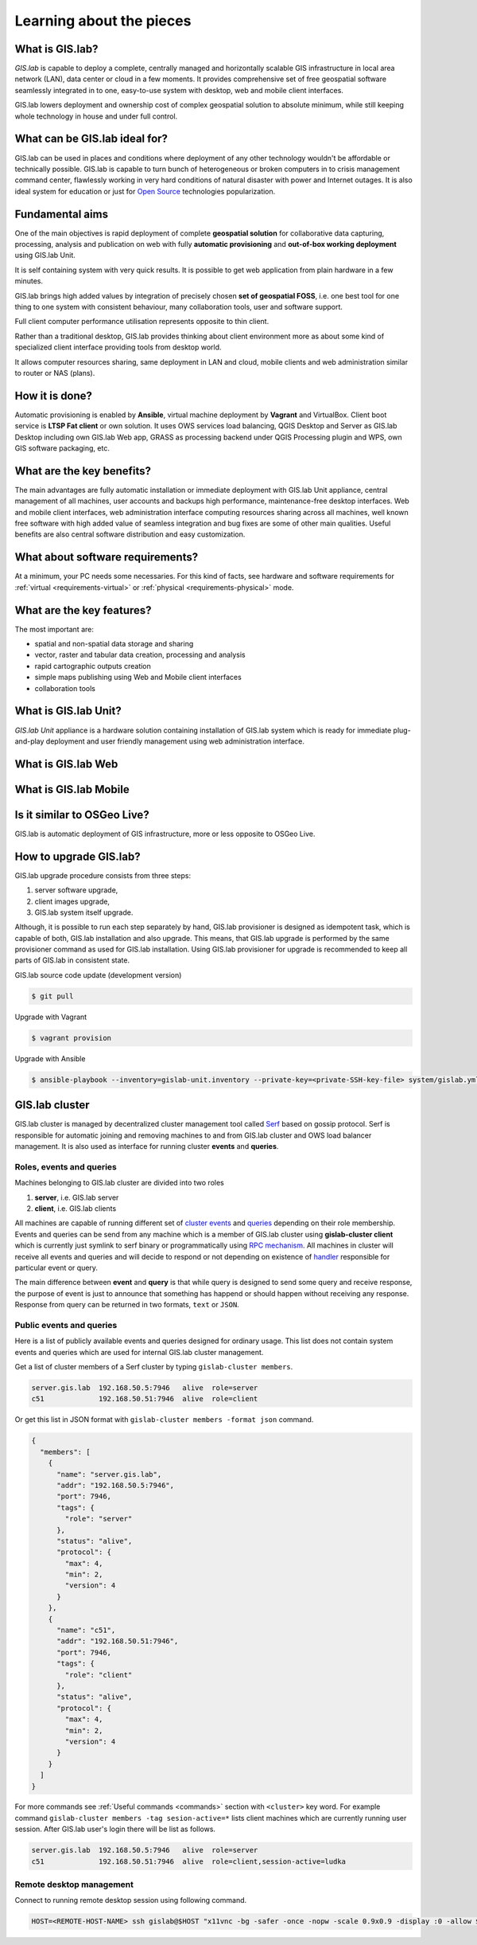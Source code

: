 .. _about:

*************************
Learning about the pieces
*************************

.. _gislab:

================
What is GIS.lab?
================

*GIS.lab* is capable to deploy a complete, centrally managed 
and horizontally scalable GIS infrastructure in local area network (LAN), 
data center or cloud in a few moments. 
It provides comprehensive set of free geospatial software 
seamlessly integrated in to one, easy-to-use system with desktop, web and mobile 
client interfaces.

GIS.lab lowers deployment and ownership cost of complex geospatial solution 
to absolute minimum, while still keeping whole technology in house and under 
full control.

==============================
What can be GIS.lab ideal for?
==============================

GIS.lab can be used in places and conditions where deployment of any other 
technology wouldn't be affordable or technically possible. GIS.lab is capable 
to turn bunch of heterogeneous or broken computers in to crisis management 
command center, flawlessly working in very hard conditions of natural disaster 
with power and Internet outages. It is also ideal system for education or just 
for `Open Source <https://en.wikipedia.org/wiki/Open-source_software>`_ 
technologies popularization.

================
Fundamental aims
================

One of the main objectives is rapid deployment of complete **geospatial solution** 
for collaborative data capturing, processing, analysis and publication on web
with fully **automatic provisioning** and **out-of-box working deployment** 
using GIS.lab Unit.

It is self containing system with very quick results. It is possible to get web
application from plain hardware in a few minutes.

GIS.lab brings high added values by integration of precisely chosen **set of 
geospatial FOSS**, i.e. one best tool for one thing to one system with 
consistent behaviour, many collaboration tools, user and software support.

Full client computer performance utilisation represents opposite to thin client.

Rather than a traditional desktop, GIS.lab provides thinking about client 
environment more as about some kind of specialized client interface 
providing tools from desktop world. 

It allows computer resources sharing, same deployment in LAN and cloud, 
mobile clients and web administration similar to router or NAS (plans).

===============
How it is done?
===============

Automatic provisioning is enabled by **Ansible**, virtual machine deployment by 
**Vagrant** and VirtualBox. Client boot service is **LTSP Fat client** or 
own solution. It uses OWS services load balancing, QGIS Desktop and Server as 
GIS.lab Desktop including own GIS.lab Web app, GRASS as processing backend 
under QGIS Processing plugin and WPS, own GIS software packaging, etc.

==========================
What are the key benefits?
==========================

The main advantages are fully automatic installation or immediate deployment 
with GIS.lab Unit appliance, central management of all machines, user accounts 
and backups high performance, maintenance-free desktop interfaces. 
Web and mobile client interfaces, web administration interface computing 
resources sharing across all machines, 
well known free software with high added value of seamless integration 
and bug fixes are some of other main qualities. Useful benefits are also
central software distribution and easy customization.

=================================
What about software requirements?
=================================

At a minimum, your PC needs some necessaries. For this kind of facts,
see hardware and software requirements for 
:ref:`virtual <requirements-virtual>` or :ref:`physical <requirements-physical>` 
mode.

==========================
What are the key features?
==========================

The most important are:

* spatial and non-spatial data storage and sharing
* vector, raster and tabular data creation, processing and analysis
* rapid cartographic outputs creation
* simple maps publishing using Web and Mobile client interfaces
* collaboration tools

.. _gislab-unit:

=====================
What is GIS.lab Unit?
=====================

*GIS.lab Unit* appliance is a hardware solution containing installation of 
GIS.lab system which is ready for immediate plug-and-play deployment and 
user friendly management using web administration interface.

.. _gislab-web:

===================
What is GIS.lab Web
===================

.. todo:: |todo| GIS.lab Web

.. _gislab-mobile:

======================
What is GIS.lab Mobile
======================

.. todo:: |todo| GIS.lab Mobile

============================
Is it similar to OSGeo Live? 
============================

GIS.lab is automatic deployment of GIS infrastructure, more or less opposite to 
OSGeo Live.

.. todo:: |todo| Most significant differences ...

=======================
How to upgrade GIS.lab?
=======================

GIS.lab upgrade procedure consists from three steps: 

1. server software upgrade,
2. client images upgrade, 
3. GIS.lab system itself upgrade.

Although, it is possible to run each step separately by hand, GIS.lab
provisioner is designed as idempotent task, which is capable of both,
GIS.lab installation and also upgrade. This means, that GIS.lab upgrade
is performed by the same provisioner command as used for GIS.lab
installation. Using GIS.lab provisioner for upgrade is recommended to
keep all parts of GIS.lab in consistent state.

GIS.lab source code update (development version)

.. code-block:: sh

   $ git pull

Upgrade with Vagrant

.. code-block:: sh

   $ vagrant provision

Upgrade with Ansible

.. code-block:: sh

   $ ansible-playbook --inventory=gislab-unit.inventory --private-key=<private-SSH-key-file> system/gislab.yml

===============
GIS.lab cluster
===============

GIS.lab cluster is managed by decentralized cluster management tool
called `Serf <https://www.serfdom.io/intro/>`_ based on
gossip protocol. Serf is responsible for automatic joining and removing
machines to and from GIS.lab cluster and OWS load balancer management.
It is also used as interface for running cluster **events** and **queries**.

-------------------------
Roles, events and queries
-------------------------

Machines belonging to GIS.lab cluster are divided into two roles

1. **server**, i.e. GIS.lab server 
2. **client**, i.e. GIS.lab clients

All machines are capable of running different set of `cluster 
events <https://www.serfdom.io/docs/commands/event.html>`_ and
`queries <https://www.serfdom.io/docs/commands/query.html>`_ depending
on their role membership. Events and queries can be send from any
machine which is a member of GIS.lab cluster using **gislab-cluster client** 
which is currently just symlink to serf binary or
programmatically using `RPC mechanism <https://www.serfdom.io/docs/agent/rpc.html>`_. 
All machines in cluster will receive all events and queries and will decide to
respond or not depending on existence of
`handler <https://www.serfdom.io/docs/agent/event-handlers.html>`_
responsible for particular event or query.

The main difference between **event** and **query** is that while query is
designed to send some query and receive response, the purpose of event
is just to announce that something has happend or should happen without
receiving any response. Response from query can be returned in two
formats, ``text`` or ``JSON``.

-------------------------
Public events and queries
-------------------------

Here is a list of publicly available events and queries designed for
ordinary usage. This list does not contain system events and queries
which are used for internal GIS.lab cluster management.

Get a list of cluster members of a Serf cluster by typing 
``gislab-cluster members``. 

.. code:: sh

   server.gis.lab  192.168.50.5:7946   alive  role=server
   c51             192.168.50.51:7946  alive  role=client

Or get this list in JSON format with ``gislab-cluster members -format json``
command.

.. code:: json

   {
     "members": [
       {
         "name": "server.gis.lab",
         "addr": "192.168.50.5:7946",
         "port": 7946,
         "tags": {
           "role": "server"
         },
         "status": "alive",
         "protocol": {
           "max": 4,
           "min": 2,
           "version": 4
         }
       },
       {
         "name": "c51",
         "addr": "192.168.50.51:7946",
         "port": 7946,
         "tags": {
           "role": "client"
         },
         "status": "alive",
         "protocol": {
           "max": 4,
           "min": 2,
           "version": 4
         }
       }
     ]
   }


For more commands see :ref:`Useful commands <commands>` section with ``<cluster>``
key word. For example command 
``gislab-cluster members -tag sesion-active=*`` lists 
client machines which are currently running user session. After GIS.lab user's 
login there will be list as follows.

.. code:: sh

   server.gis.lab  192.168.50.5:7946   alive  role=server
   c51             192.168.50.51:7946  alive  role=client,session-active=ludka

.. seealso:: |see| :ref:`Running commands on whole cluster with parallel-ssh <cluster-parallel-ssh>`

-------------------------
Remote desktop management
-------------------------

Connect to running remote desktop session using following command.

.. code:: sh

   HOST=<REMOTE-HOST-NAME> ssh gislab@$HOST "x11vnc -bg -safer -once -nopw -scale 0.9x0.9 -display :0 -allow $(hostname -f)" && vncviewer $HOST

